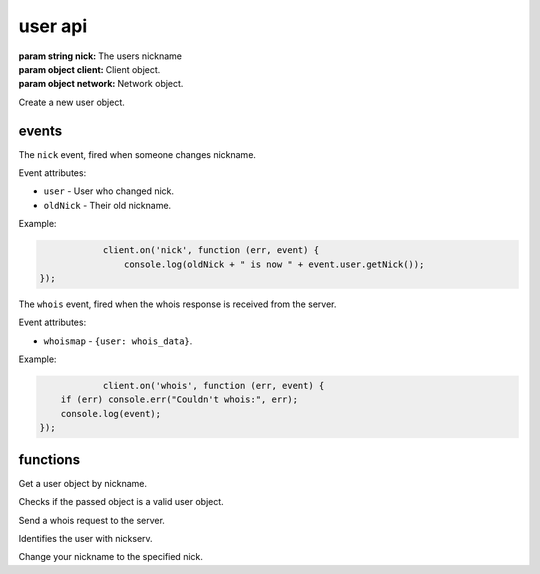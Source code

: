 user api
========

.. class:: User(nick, client, network)

           :param string nick: The users nickname
           :param object client: Client object.
           :param object network: Network object.

Create a new user object.

.. function:: User.toString()

              :returns string hostmask: Hostmask of the user.

.. function:: User.getNick()

              :returns string Nick: Nick of the user.

.. function:: User.getNetwork()

              :returns string Network: Network of the user.

.. function:: User.getUsername()

              :returns string Username: Username of the user.

.. function:: User.getRealname()

              :returns string Realname: Realname of the user.

.. function:: User.getHostname()

              :returns string Hostname: Hostname of the user.

.. function:: User.getAccountName()

              :returns string AccountName: AccountName of the user.

.. function:: User.getChannels()

              :returns object Channels: Channels of the user. ``{'#channel': ['~']}``

.. function:: User.getServer()

              :returns string Server: Server the user is connected to.

.. function:: User.getServerInfo()

              :returns string ServerInfo: ServerInfo of the Server the user is connected to.

.. function:: User.getAway()

              :returns boolean Away: Away status of the user.

.. function:: User.getAccount()

              :returns string Account: Account of the user.

.. function:: User.isRegistered()

              :returns boolean registered: Registration status of the user.

.. function:: User.isUsingSecureConnection()

              :returns boolean secureConnection: SSL status of the user (on/off).

.. function:: User.getIdle()

              :returns int Idle: Idletime of the user.

.. function:: User.getSignonTime()

              :returns string SignonTime: SignonTime of the user.

.. function:: User.isOper()

              :returns boolean oper: Oper status of the user.

.. function:: User.notice(msg)

              :param string msg: Notice message to send to the user.

.. function:: User.say(msg)

              :param string msg: Message to send to the user.

.. function:: User.whois(fn)

              :param function fn: The callback function to be called when the call has been finished.


events
------

.. coffeaevent:: nick

The ``nick`` event, fired when someone changes nickname.

Event attributes:

* ``user`` - User who changed nick.
* ``oldNick`` - Their old nickname.

Example:

.. code-block:: javascript

		client.on('nick', function (err, event) {
		    console.log(oldNick + " is now " + event.user.getNick());
    });

.. coffeaevent:: whois

The ``whois`` event, fired when the whois response is received from the server.

Event attributes:

* ``whoismap`` - ``{user: whois_data}``.

Example:

.. code-block:: javascript

		client.on('whois', function (err, event) {
        if (err) console.err("Couldn't whois:", err);
        console.log(event);
    });

functions
---------

.. coffeafunction:: getUser(nick, network)

              :param string nick: The user you want to get by nickname.
              :param object network: The network to execute the command on.

Get a user object by nickname.

.. coffeafunction:: isUser(user)

              :param object user: The user object you want to check.

Checks if the passed object is a valid user object.

.. coffeafunction:: whois(target, network, fn)

              :param object target: The ``channel`` or ``user`` object to send this message to.
              :param object network: The network to execute the command on.
              :param function fn: The callback function to be called when the call has been finished.

Send a whois request to the server.

.. coffeafunction:: identify(username, password, network, fn)

              :param string username: The username to identify with.
              :param string password: The password to identify with.
              :param object network: The network to execute the command on.
              :param function fn: The callback function to be called when the call has been finished.

Identifies the user with nickserv.

.. coffeafunction:: nick(nick, network, fn)

              :param string nick: The nickname you want to use now.
              :param object network: The network to execute the command on.
              :param function fn: The callback function to be called when the call has been finished.

Change your nickname to the specified nick.
